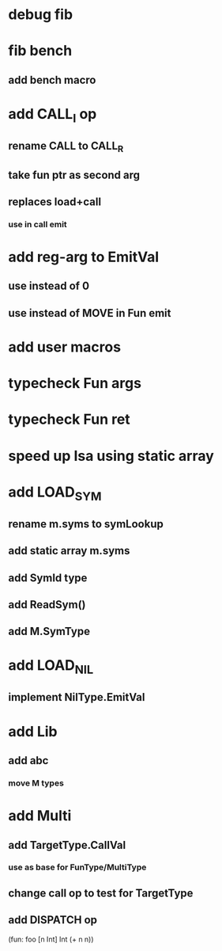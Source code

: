 * debug fib
* fib bench
** add bench macro
* add CALL_I op
** rename CALL to CALL_R
** take fun ptr as second arg
** replaces load+call
*** use in call emit
* add reg-arg to EmitVal
** use instead of 0
** use instead of MOVE in Fun emit
* add user macros
* typecheck Fun args
* typecheck Fun ret
* speed up Isa using static array
* add LOAD_SYM
** rename m.syms to symLookup
** add static array m.syms
** add SymId type
** add ReadSym()
** add M.SymType
* add LOAD_NIL
** implement NilType.EmitVal
* add Lib
** add abc
*** move M types
* add Multi
** add TargetType.CallVal
*** use as base for FunType/MultiType
** change call op to test for TargetType
** add DISPATCH op

(fun: foo [n Int] Int (+ n n))

